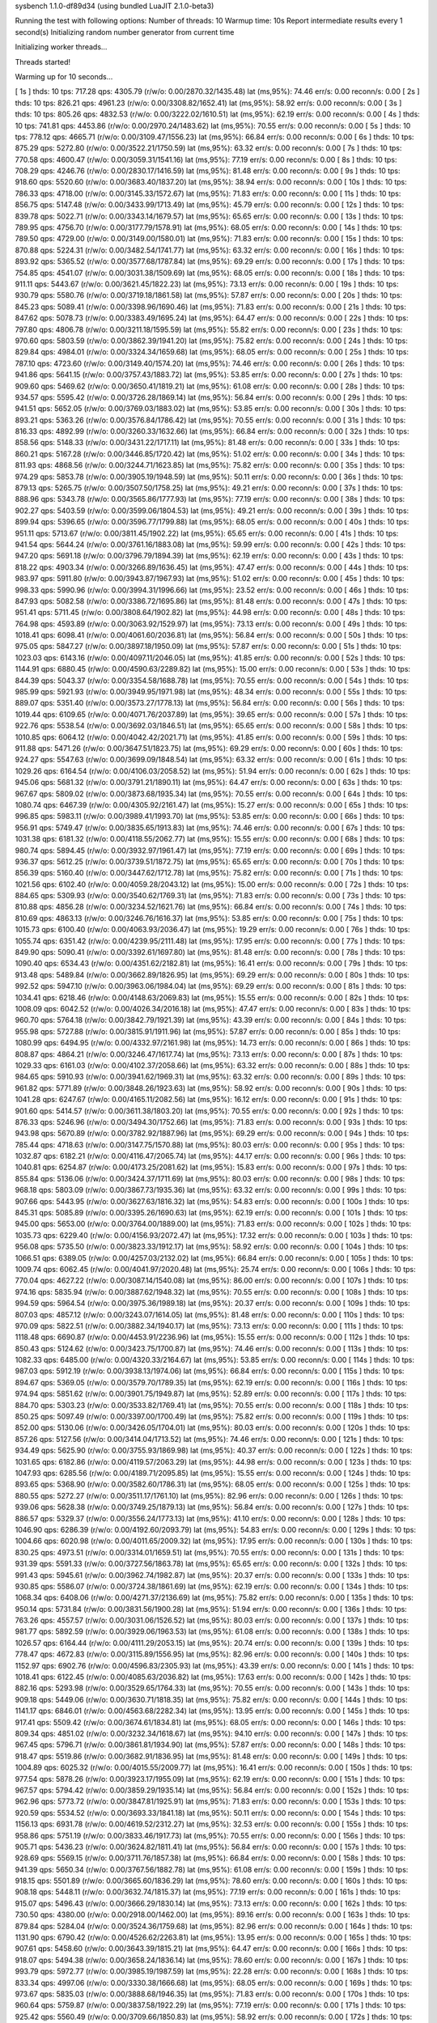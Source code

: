 sysbench 1.1.0-df89d34 (using bundled LuaJIT 2.1.0-beta3)

Running the test with following options:
Number of threads: 10
Warmup time: 10s
Report intermediate results every 1 second(s)
Initializing random number generator from current time


Initializing worker threads...

Threads started!

Warming up for 10 seconds...

[ 1s ] thds: 10 tps: 717.28 qps: 4305.79 (r/w/o: 0.00/2870.32/1435.48) lat (ms,95%): 74.46 err/s: 0.00 reconn/s: 0.00
[ 2s ] thds: 10 tps: 826.21 qps: 4961.23 (r/w/o: 0.00/3308.82/1652.41) lat (ms,95%): 58.92 err/s: 0.00 reconn/s: 0.00
[ 3s ] thds: 10 tps: 805.26 qps: 4832.53 (r/w/o: 0.00/3222.02/1610.51) lat (ms,95%): 62.19 err/s: 0.00 reconn/s: 0.00
[ 4s ] thds: 10 tps: 741.81 qps: 4453.86 (r/w/o: 0.00/2970.24/1483.62) lat (ms,95%): 70.55 err/s: 0.00 reconn/s: 0.00
[ 5s ] thds: 10 tps: 778.12 qps: 4665.71 (r/w/o: 0.00/3109.47/1556.23) lat (ms,95%): 66.84 err/s: 0.00 reconn/s: 0.00
[ 6s ] thds: 10 tps: 875.29 qps: 5272.80 (r/w/o: 0.00/3522.21/1750.59) lat (ms,95%): 63.32 err/s: 0.00 reconn/s: 0.00
[ 7s ] thds: 10 tps: 770.58 qps: 4600.47 (r/w/o: 0.00/3059.31/1541.16) lat (ms,95%): 77.19 err/s: 0.00 reconn/s: 0.00
[ 8s ] thds: 10 tps: 708.29 qps: 4246.76 (r/w/o: 0.00/2830.17/1416.59) lat (ms,95%): 81.48 err/s: 0.00 reconn/s: 0.00
[ 9s ] thds: 10 tps: 918.60 qps: 5520.60 (r/w/o: 0.00/3683.40/1837.20) lat (ms,95%): 38.94 err/s: 0.00 reconn/s: 0.00
[ 10s ] thds: 10 tps: 786.33 qps: 4718.00 (r/w/o: 0.00/3145.33/1572.67) lat (ms,95%): 71.83 err/s: 0.00 reconn/s: 0.00
[ 11s ] thds: 10 tps: 856.75 qps: 5147.48 (r/w/o: 0.00/3433.99/1713.49) lat (ms,95%): 45.79 err/s: 0.00 reconn/s: 0.00
[ 12s ] thds: 10 tps: 839.78 qps: 5022.71 (r/w/o: 0.00/3343.14/1679.57) lat (ms,95%): 65.65 err/s: 0.00 reconn/s: 0.00
[ 13s ] thds: 10 tps: 789.95 qps: 4756.70 (r/w/o: 0.00/3177.79/1578.91) lat (ms,95%): 68.05 err/s: 0.00 reconn/s: 0.00
[ 14s ] thds: 10 tps: 789.50 qps: 4729.00 (r/w/o: 0.00/3149.00/1580.01) lat (ms,95%): 71.83 err/s: 0.00 reconn/s: 0.00
[ 15s ] thds: 10 tps: 870.88 qps: 5224.31 (r/w/o: 0.00/3482.54/1741.77) lat (ms,95%): 63.32 err/s: 0.00 reconn/s: 0.00
[ 16s ] thds: 10 tps: 893.92 qps: 5365.52 (r/w/o: 0.00/3577.68/1787.84) lat (ms,95%): 69.29 err/s: 0.00 reconn/s: 0.00
[ 17s ] thds: 10 tps: 754.85 qps: 4541.07 (r/w/o: 0.00/3031.38/1509.69) lat (ms,95%): 68.05 err/s: 0.00 reconn/s: 0.00
[ 18s ] thds: 10 tps: 911.11 qps: 5443.67 (r/w/o: 0.00/3621.45/1822.23) lat (ms,95%): 73.13 err/s: 0.00 reconn/s: 0.00
[ 19s ] thds: 10 tps: 930.79 qps: 5580.76 (r/w/o: 0.00/3719.18/1861.58) lat (ms,95%): 57.87 err/s: 0.00 reconn/s: 0.00
[ 20s ] thds: 10 tps: 845.23 qps: 5089.41 (r/w/o: 0.00/3398.96/1690.46) lat (ms,95%): 71.83 err/s: 0.00 reconn/s: 0.00
[ 21s ] thds: 10 tps: 847.62 qps: 5078.73 (r/w/o: 0.00/3383.49/1695.24) lat (ms,95%): 64.47 err/s: 0.00 reconn/s: 0.00
[ 22s ] thds: 10 tps: 797.80 qps: 4806.78 (r/w/o: 0.00/3211.18/1595.59) lat (ms,95%): 55.82 err/s: 0.00 reconn/s: 0.00
[ 23s ] thds: 10 tps: 970.60 qps: 5803.59 (r/w/o: 0.00/3862.39/1941.20) lat (ms,95%): 75.82 err/s: 0.00 reconn/s: 0.00
[ 24s ] thds: 10 tps: 829.84 qps: 4984.01 (r/w/o: 0.00/3324.34/1659.68) lat (ms,95%): 68.05 err/s: 0.00 reconn/s: 0.00
[ 25s ] thds: 10 tps: 787.10 qps: 4723.60 (r/w/o: 0.00/3149.40/1574.20) lat (ms,95%): 74.46 err/s: 0.00 reconn/s: 0.00
[ 26s ] thds: 10 tps: 941.86 qps: 5641.15 (r/w/o: 0.00/3757.43/1883.72) lat (ms,95%): 53.85 err/s: 0.00 reconn/s: 0.00
[ 27s ] thds: 10 tps: 909.60 qps: 5469.62 (r/w/o: 0.00/3650.41/1819.21) lat (ms,95%): 61.08 err/s: 0.00 reconn/s: 0.00
[ 28s ] thds: 10 tps: 934.57 qps: 5595.42 (r/w/o: 0.00/3726.28/1869.14) lat (ms,95%): 56.84 err/s: 0.00 reconn/s: 0.00
[ 29s ] thds: 10 tps: 941.51 qps: 5652.05 (r/w/o: 0.00/3769.03/1883.02) lat (ms,95%): 53.85 err/s: 0.00 reconn/s: 0.00
[ 30s ] thds: 10 tps: 893.21 qps: 5363.26 (r/w/o: 0.00/3576.84/1786.42) lat (ms,95%): 70.55 err/s: 0.00 reconn/s: 0.00
[ 31s ] thds: 10 tps: 816.33 qps: 4892.99 (r/w/o: 0.00/3260.33/1632.66) lat (ms,95%): 66.84 err/s: 0.00 reconn/s: 0.00
[ 32s ] thds: 10 tps: 858.56 qps: 5148.33 (r/w/o: 0.00/3431.22/1717.11) lat (ms,95%): 81.48 err/s: 0.00 reconn/s: 0.00
[ 33s ] thds: 10 tps: 860.21 qps: 5167.28 (r/w/o: 0.00/3446.85/1720.42) lat (ms,95%): 51.02 err/s: 0.00 reconn/s: 0.00
[ 34s ] thds: 10 tps: 811.93 qps: 4868.56 (r/w/o: 0.00/3244.71/1623.85) lat (ms,95%): 75.82 err/s: 0.00 reconn/s: 0.00
[ 35s ] thds: 10 tps: 974.29 qps: 5853.78 (r/w/o: 0.00/3905.19/1948.59) lat (ms,95%): 50.11 err/s: 0.00 reconn/s: 0.00
[ 36s ] thds: 10 tps: 879.13 qps: 5265.75 (r/w/o: 0.00/3507.50/1758.25) lat (ms,95%): 49.21 err/s: 0.00 reconn/s: 0.00
[ 37s ] thds: 10 tps: 888.96 qps: 5343.78 (r/w/o: 0.00/3565.86/1777.93) lat (ms,95%): 77.19 err/s: 0.00 reconn/s: 0.00
[ 38s ] thds: 10 tps: 902.27 qps: 5403.59 (r/w/o: 0.00/3599.06/1804.53) lat (ms,95%): 49.21 err/s: 0.00 reconn/s: 0.00
[ 39s ] thds: 10 tps: 899.94 qps: 5396.65 (r/w/o: 0.00/3596.77/1799.88) lat (ms,95%): 68.05 err/s: 0.00 reconn/s: 0.00
[ 40s ] thds: 10 tps: 951.11 qps: 5713.67 (r/w/o: 0.00/3811.45/1902.22) lat (ms,95%): 65.65 err/s: 0.00 reconn/s: 0.00
[ 41s ] thds: 10 tps: 941.54 qps: 5644.24 (r/w/o: 0.00/3761.16/1883.08) lat (ms,95%): 59.99 err/s: 0.00 reconn/s: 0.00
[ 42s ] thds: 10 tps: 947.20 qps: 5691.18 (r/w/o: 0.00/3796.79/1894.39) lat (ms,95%): 62.19 err/s: 0.00 reconn/s: 0.00
[ 43s ] thds: 10 tps: 818.22 qps: 4903.34 (r/w/o: 0.00/3266.89/1636.45) lat (ms,95%): 47.47 err/s: 0.00 reconn/s: 0.00
[ 44s ] thds: 10 tps: 983.97 qps: 5911.80 (r/w/o: 0.00/3943.87/1967.93) lat (ms,95%): 51.02 err/s: 0.00 reconn/s: 0.00
[ 45s ] thds: 10 tps: 998.33 qps: 5990.96 (r/w/o: 0.00/3994.31/1996.66) lat (ms,95%): 23.52 err/s: 0.00 reconn/s: 0.00
[ 46s ] thds: 10 tps: 847.93 qps: 5082.58 (r/w/o: 0.00/3386.72/1695.86) lat (ms,95%): 81.48 err/s: 0.00 reconn/s: 0.00
[ 47s ] thds: 10 tps: 951.41 qps: 5711.45 (r/w/o: 0.00/3808.64/1902.82) lat (ms,95%): 44.98 err/s: 0.00 reconn/s: 0.00
[ 48s ] thds: 10 tps: 764.98 qps: 4593.89 (r/w/o: 0.00/3063.92/1529.97) lat (ms,95%): 73.13 err/s: 0.00 reconn/s: 0.00
[ 49s ] thds: 10 tps: 1018.41 qps: 6098.41 (r/w/o: 0.00/4061.60/2036.81) lat (ms,95%): 56.84 err/s: 0.00 reconn/s: 0.00
[ 50s ] thds: 10 tps: 975.05 qps: 5847.27 (r/w/o: 0.00/3897.18/1950.09) lat (ms,95%): 57.87 err/s: 0.00 reconn/s: 0.00
[ 51s ] thds: 10 tps: 1023.03 qps: 6143.16 (r/w/o: 0.00/4097.11/2046.05) lat (ms,95%): 41.85 err/s: 0.00 reconn/s: 0.00
[ 52s ] thds: 10 tps: 1144.91 qps: 6880.45 (r/w/o: 0.00/4590.63/2289.82) lat (ms,95%): 15.00 err/s: 0.00 reconn/s: 0.00
[ 53s ] thds: 10 tps: 844.39 qps: 5043.37 (r/w/o: 0.00/3354.58/1688.78) lat (ms,95%): 70.55 err/s: 0.00 reconn/s: 0.00
[ 54s ] thds: 10 tps: 985.99 qps: 5921.93 (r/w/o: 0.00/3949.95/1971.98) lat (ms,95%): 48.34 err/s: 0.00 reconn/s: 0.00
[ 55s ] thds: 10 tps: 889.07 qps: 5351.40 (r/w/o: 0.00/3573.27/1778.13) lat (ms,95%): 56.84 err/s: 0.00 reconn/s: 0.00
[ 56s ] thds: 10 tps: 1019.44 qps: 6109.65 (r/w/o: 0.00/4071.76/2037.89) lat (ms,95%): 39.65 err/s: 0.00 reconn/s: 0.00
[ 57s ] thds: 10 tps: 922.76 qps: 5538.54 (r/w/o: 0.00/3692.03/1846.51) lat (ms,95%): 65.65 err/s: 0.00 reconn/s: 0.00
[ 58s ] thds: 10 tps: 1010.85 qps: 6064.12 (r/w/o: 0.00/4042.42/2021.71) lat (ms,95%): 41.85 err/s: 0.00 reconn/s: 0.00
[ 59s ] thds: 10 tps: 911.88 qps: 5471.26 (r/w/o: 0.00/3647.51/1823.75) lat (ms,95%): 69.29 err/s: 0.00 reconn/s: 0.00
[ 60s ] thds: 10 tps: 924.27 qps: 5547.63 (r/w/o: 0.00/3699.09/1848.54) lat (ms,95%): 63.32 err/s: 0.00 reconn/s: 0.00
[ 61s ] thds: 10 tps: 1029.26 qps: 6164.54 (r/w/o: 0.00/4106.03/2058.52) lat (ms,95%): 51.94 err/s: 0.00 reconn/s: 0.00
[ 62s ] thds: 10 tps: 945.06 qps: 5681.32 (r/w/o: 0.00/3791.21/1890.11) lat (ms,95%): 64.47 err/s: 0.00 reconn/s: 0.00
[ 63s ] thds: 10 tps: 967.67 qps: 5809.02 (r/w/o: 0.00/3873.68/1935.34) lat (ms,95%): 70.55 err/s: 0.00 reconn/s: 0.00
[ 64s ] thds: 10 tps: 1080.74 qps: 6467.39 (r/w/o: 0.00/4305.92/2161.47) lat (ms,95%): 15.27 err/s: 0.00 reconn/s: 0.00
[ 65s ] thds: 10 tps: 996.85 qps: 5983.11 (r/w/o: 0.00/3989.41/1993.70) lat (ms,95%): 53.85 err/s: 0.00 reconn/s: 0.00
[ 66s ] thds: 10 tps: 956.91 qps: 5749.47 (r/w/o: 0.00/3835.65/1913.83) lat (ms,95%): 74.46 err/s: 0.00 reconn/s: 0.00
[ 67s ] thds: 10 tps: 1031.38 qps: 6181.32 (r/w/o: 0.00/4118.55/2062.77) lat (ms,95%): 15.55 err/s: 0.00 reconn/s: 0.00
[ 68s ] thds: 10 tps: 980.74 qps: 5894.45 (r/w/o: 0.00/3932.97/1961.47) lat (ms,95%): 77.19 err/s: 0.00 reconn/s: 0.00
[ 69s ] thds: 10 tps: 936.37 qps: 5612.25 (r/w/o: 0.00/3739.51/1872.75) lat (ms,95%): 65.65 err/s: 0.00 reconn/s: 0.00
[ 70s ] thds: 10 tps: 856.39 qps: 5160.40 (r/w/o: 0.00/3447.62/1712.78) lat (ms,95%): 75.82 err/s: 0.00 reconn/s: 0.00
[ 71s ] thds: 10 tps: 1021.56 qps: 6102.40 (r/w/o: 0.00/4059.28/2043.12) lat (ms,95%): 15.00 err/s: 0.00 reconn/s: 0.00
[ 72s ] thds: 10 tps: 884.65 qps: 5309.93 (r/w/o: 0.00/3540.62/1769.31) lat (ms,95%): 71.83 err/s: 0.00 reconn/s: 0.00
[ 73s ] thds: 10 tps: 810.88 qps: 4856.28 (r/w/o: 0.00/3234.52/1621.76) lat (ms,95%): 66.84 err/s: 0.00 reconn/s: 0.00
[ 74s ] thds: 10 tps: 810.69 qps: 4863.13 (r/w/o: 0.00/3246.76/1616.37) lat (ms,95%): 53.85 err/s: 0.00 reconn/s: 0.00
[ 75s ] thds: 10 tps: 1015.73 qps: 6100.40 (r/w/o: 0.00/4063.93/2036.47) lat (ms,95%): 19.29 err/s: 0.00 reconn/s: 0.00
[ 76s ] thds: 10 tps: 1055.74 qps: 6351.42 (r/w/o: 0.00/4239.95/2111.48) lat (ms,95%): 17.95 err/s: 0.00 reconn/s: 0.00
[ 77s ] thds: 10 tps: 849.90 qps: 5090.41 (r/w/o: 0.00/3392.61/1697.80) lat (ms,95%): 81.48 err/s: 0.00 reconn/s: 0.00
[ 78s ] thds: 10 tps: 1090.40 qps: 6534.43 (r/w/o: 0.00/4351.62/2182.81) lat (ms,95%): 16.41 err/s: 0.00 reconn/s: 0.00
[ 79s ] thds: 10 tps: 913.48 qps: 5489.84 (r/w/o: 0.00/3662.89/1826.95) lat (ms,95%): 69.29 err/s: 0.00 reconn/s: 0.00
[ 80s ] thds: 10 tps: 992.52 qps: 5947.10 (r/w/o: 0.00/3963.06/1984.04) lat (ms,95%): 69.29 err/s: 0.00 reconn/s: 0.00
[ 81s ] thds: 10 tps: 1034.41 qps: 6218.46 (r/w/o: 0.00/4148.63/2069.83) lat (ms,95%): 15.55 err/s: 0.00 reconn/s: 0.00
[ 82s ] thds: 10 tps: 1008.09 qps: 6042.52 (r/w/o: 0.00/4026.34/2016.18) lat (ms,95%): 47.47 err/s: 0.00 reconn/s: 0.00
[ 83s ] thds: 10 tps: 960.70 qps: 5764.18 (r/w/o: 0.00/3842.79/1921.39) lat (ms,95%): 43.39 err/s: 0.00 reconn/s: 0.00
[ 84s ] thds: 10 tps: 955.98 qps: 5727.88 (r/w/o: 0.00/3815.91/1911.96) lat (ms,95%): 57.87 err/s: 0.00 reconn/s: 0.00
[ 85s ] thds: 10 tps: 1080.99 qps: 6494.95 (r/w/o: 0.00/4332.97/2161.98) lat (ms,95%): 14.73 err/s: 0.00 reconn/s: 0.00
[ 86s ] thds: 10 tps: 808.87 qps: 4864.21 (r/w/o: 0.00/3246.47/1617.74) lat (ms,95%): 73.13 err/s: 0.00 reconn/s: 0.00
[ 87s ] thds: 10 tps: 1029.33 qps: 6161.03 (r/w/o: 0.00/4102.37/2058.66) lat (ms,95%): 63.32 err/s: 0.00 reconn/s: 0.00
[ 88s ] thds: 10 tps: 984.65 qps: 5910.93 (r/w/o: 0.00/3941.62/1969.31) lat (ms,95%): 63.32 err/s: 0.00 reconn/s: 0.00
[ 89s ] thds: 10 tps: 961.82 qps: 5771.89 (r/w/o: 0.00/3848.26/1923.63) lat (ms,95%): 58.92 err/s: 0.00 reconn/s: 0.00
[ 90s ] thds: 10 tps: 1041.28 qps: 6247.67 (r/w/o: 0.00/4165.11/2082.56) lat (ms,95%): 16.12 err/s: 0.00 reconn/s: 0.00
[ 91s ] thds: 10 tps: 901.60 qps: 5414.57 (r/w/o: 0.00/3611.38/1803.20) lat (ms,95%): 70.55 err/s: 0.00 reconn/s: 0.00
[ 92s ] thds: 10 tps: 876.33 qps: 5246.96 (r/w/o: 0.00/3494.30/1752.66) lat (ms,95%): 71.83 err/s: 0.00 reconn/s: 0.00
[ 93s ] thds: 10 tps: 943.98 qps: 5670.89 (r/w/o: 0.00/3782.92/1887.96) lat (ms,95%): 69.29 err/s: 0.00 reconn/s: 0.00
[ 94s ] thds: 10 tps: 785.44 qps: 4718.63 (r/w/o: 0.00/3147.75/1570.88) lat (ms,95%): 80.03 err/s: 0.00 reconn/s: 0.00
[ 95s ] thds: 10 tps: 1032.87 qps: 6182.21 (r/w/o: 0.00/4116.47/2065.74) lat (ms,95%): 44.17 err/s: 0.00 reconn/s: 0.00
[ 96s ] thds: 10 tps: 1040.81 qps: 6254.87 (r/w/o: 0.00/4173.25/2081.62) lat (ms,95%): 15.83 err/s: 0.00 reconn/s: 0.00
[ 97s ] thds: 10 tps: 855.84 qps: 5136.06 (r/w/o: 0.00/3424.37/1711.69) lat (ms,95%): 80.03 err/s: 0.00 reconn/s: 0.00
[ 98s ] thds: 10 tps: 968.18 qps: 5803.09 (r/w/o: 0.00/3867.73/1935.36) lat (ms,95%): 63.32 err/s: 0.00 reconn/s: 0.00
[ 99s ] thds: 10 tps: 907.66 qps: 5443.95 (r/w/o: 0.00/3627.63/1816.32) lat (ms,95%): 54.83 err/s: 0.00 reconn/s: 0.00
[ 100s ] thds: 10 tps: 845.31 qps: 5085.89 (r/w/o: 0.00/3395.26/1690.63) lat (ms,95%): 62.19 err/s: 0.00 reconn/s: 0.00
[ 101s ] thds: 10 tps: 945.00 qps: 5653.00 (r/w/o: 0.00/3764.00/1889.00) lat (ms,95%): 71.83 err/s: 0.00 reconn/s: 0.00
[ 102s ] thds: 10 tps: 1035.73 qps: 6229.40 (r/w/o: 0.00/4156.93/2072.47) lat (ms,95%): 17.32 err/s: 0.00 reconn/s: 0.00
[ 103s ] thds: 10 tps: 956.08 qps: 5735.50 (r/w/o: 0.00/3823.33/1912.17) lat (ms,95%): 58.92 err/s: 0.00 reconn/s: 0.00
[ 104s ] thds: 10 tps: 1066.51 qps: 6389.05 (r/w/o: 0.00/4257.03/2132.02) lat (ms,95%): 66.84 err/s: 0.00 reconn/s: 0.00
[ 105s ] thds: 10 tps: 1009.74 qps: 6062.45 (r/w/o: 0.00/4041.97/2020.48) lat (ms,95%): 25.74 err/s: 0.00 reconn/s: 0.00
[ 106s ] thds: 10 tps: 770.04 qps: 4627.22 (r/w/o: 0.00/3087.14/1540.08) lat (ms,95%): 86.00 err/s: 0.00 reconn/s: 0.00
[ 107s ] thds: 10 tps: 974.16 qps: 5835.94 (r/w/o: 0.00/3887.62/1948.32) lat (ms,95%): 70.55 err/s: 0.00 reconn/s: 0.00
[ 108s ] thds: 10 tps: 994.59 qps: 5964.54 (r/w/o: 0.00/3975.36/1989.18) lat (ms,95%): 20.37 err/s: 0.00 reconn/s: 0.00
[ 109s ] thds: 10 tps: 807.03 qps: 4857.12 (r/w/o: 0.00/3243.07/1614.05) lat (ms,95%): 81.48 err/s: 0.00 reconn/s: 0.00
[ 110s ] thds: 10 tps: 970.09 qps: 5822.51 (r/w/o: 0.00/3882.34/1940.17) lat (ms,95%): 73.13 err/s: 0.00 reconn/s: 0.00
[ 111s ] thds: 10 tps: 1118.48 qps: 6690.87 (r/w/o: 0.00/4453.91/2236.96) lat (ms,95%): 15.55 err/s: 0.00 reconn/s: 0.00
[ 112s ] thds: 10 tps: 850.43 qps: 5124.62 (r/w/o: 0.00/3423.75/1700.87) lat (ms,95%): 74.46 err/s: 0.00 reconn/s: 0.00
[ 113s ] thds: 10 tps: 1082.33 qps: 6485.00 (r/w/o: 0.00/4320.33/2164.67) lat (ms,95%): 53.85 err/s: 0.00 reconn/s: 0.00
[ 114s ] thds: 10 tps: 987.03 qps: 5912.19 (r/w/o: 0.00/3938.13/1974.06) lat (ms,95%): 66.84 err/s: 0.00 reconn/s: 0.00
[ 115s ] thds: 10 tps: 894.67 qps: 5369.05 (r/w/o: 0.00/3579.70/1789.35) lat (ms,95%): 62.19 err/s: 0.00 reconn/s: 0.00
[ 116s ] thds: 10 tps: 974.94 qps: 5851.62 (r/w/o: 0.00/3901.75/1949.87) lat (ms,95%): 52.89 err/s: 0.00 reconn/s: 0.00
[ 117s ] thds: 10 tps: 884.70 qps: 5303.23 (r/w/o: 0.00/3533.82/1769.41) lat (ms,95%): 70.55 err/s: 0.00 reconn/s: 0.00
[ 118s ] thds: 10 tps: 850.25 qps: 5097.49 (r/w/o: 0.00/3397.00/1700.49) lat (ms,95%): 75.82 err/s: 0.00 reconn/s: 0.00
[ 119s ] thds: 10 tps: 852.00 qps: 5130.06 (r/w/o: 0.00/3426.05/1704.01) lat (ms,95%): 80.03 err/s: 0.00 reconn/s: 0.00
[ 120s ] thds: 10 tps: 857.26 qps: 5127.56 (r/w/o: 0.00/3414.04/1713.52) lat (ms,95%): 74.46 err/s: 0.00 reconn/s: 0.00
[ 121s ] thds: 10 tps: 934.49 qps: 5625.90 (r/w/o: 0.00/3755.93/1869.98) lat (ms,95%): 40.37 err/s: 0.00 reconn/s: 0.00
[ 122s ] thds: 10 tps: 1031.65 qps: 6182.86 (r/w/o: 0.00/4119.57/2063.29) lat (ms,95%): 44.98 err/s: 0.00 reconn/s: 0.00
[ 123s ] thds: 10 tps: 1047.93 qps: 6285.56 (r/w/o: 0.00/4189.71/2095.85) lat (ms,95%): 15.55 err/s: 0.00 reconn/s: 0.00
[ 124s ] thds: 10 tps: 893.65 qps: 5368.90 (r/w/o: 0.00/3582.60/1786.31) lat (ms,95%): 68.05 err/s: 0.00 reconn/s: 0.00
[ 125s ] thds: 10 tps: 880.55 qps: 5272.27 (r/w/o: 0.00/3511.17/1761.10) lat (ms,95%): 82.96 err/s: 0.00 reconn/s: 0.00
[ 126s ] thds: 10 tps: 939.06 qps: 5628.38 (r/w/o: 0.00/3749.25/1879.13) lat (ms,95%): 56.84 err/s: 0.00 reconn/s: 0.00
[ 127s ] thds: 10 tps: 886.57 qps: 5329.37 (r/w/o: 0.00/3556.24/1773.13) lat (ms,95%): 41.10 err/s: 0.00 reconn/s: 0.00
[ 128s ] thds: 10 tps: 1046.90 qps: 6286.39 (r/w/o: 0.00/4192.60/2093.79) lat (ms,95%): 54.83 err/s: 0.00 reconn/s: 0.00
[ 129s ] thds: 10 tps: 1004.66 qps: 6020.98 (r/w/o: 0.00/4011.65/2009.32) lat (ms,95%): 17.95 err/s: 0.00 reconn/s: 0.00
[ 130s ] thds: 10 tps: 830.25 qps: 4973.51 (r/w/o: 0.00/3314.01/1659.51) lat (ms,95%): 70.55 err/s: 0.00 reconn/s: 0.00
[ 131s ] thds: 10 tps: 931.39 qps: 5591.33 (r/w/o: 0.00/3727.56/1863.78) lat (ms,95%): 65.65 err/s: 0.00 reconn/s: 0.00
[ 132s ] thds: 10 tps: 991.43 qps: 5945.61 (r/w/o: 0.00/3962.74/1982.87) lat (ms,95%): 20.37 err/s: 0.00 reconn/s: 0.00
[ 133s ] thds: 10 tps: 930.85 qps: 5586.07 (r/w/o: 0.00/3724.38/1861.69) lat (ms,95%): 62.19 err/s: 0.00 reconn/s: 0.00
[ 134s ] thds: 10 tps: 1068.34 qps: 6408.06 (r/w/o: 0.00/4271.37/2136.69) lat (ms,95%): 75.82 err/s: 0.00 reconn/s: 0.00
[ 135s ] thds: 10 tps: 950.14 qps: 5731.84 (r/w/o: 0.00/3831.56/1900.28) lat (ms,95%): 51.94 err/s: 0.00 reconn/s: 0.00
[ 136s ] thds: 10 tps: 763.26 qps: 4557.57 (r/w/o: 0.00/3031.06/1526.52) lat (ms,95%): 80.03 err/s: 0.00 reconn/s: 0.00
[ 137s ] thds: 10 tps: 981.77 qps: 5892.59 (r/w/o: 0.00/3929.06/1963.53) lat (ms,95%): 61.08 err/s: 0.00 reconn/s: 0.00
[ 138s ] thds: 10 tps: 1026.57 qps: 6164.44 (r/w/o: 0.00/4111.29/2053.15) lat (ms,95%): 20.74 err/s: 0.00 reconn/s: 0.00
[ 139s ] thds: 10 tps: 778.47 qps: 4672.83 (r/w/o: 0.00/3115.89/1556.95) lat (ms,95%): 82.96 err/s: 0.00 reconn/s: 0.00
[ 140s ] thds: 10 tps: 1152.97 qps: 6902.76 (r/w/o: 0.00/4596.83/2305.93) lat (ms,95%): 43.39 err/s: 0.00 reconn/s: 0.00
[ 141s ] thds: 10 tps: 1018.41 qps: 6122.45 (r/w/o: 0.00/4085.63/2036.82) lat (ms,95%): 17.63 err/s: 0.00 reconn/s: 0.00
[ 142s ] thds: 10 tps: 882.16 qps: 5293.98 (r/w/o: 0.00/3529.65/1764.33) lat (ms,95%): 70.55 err/s: 0.00 reconn/s: 0.00
[ 143s ] thds: 10 tps: 909.18 qps: 5449.06 (r/w/o: 0.00/3630.71/1818.35) lat (ms,95%): 75.82 err/s: 0.00 reconn/s: 0.00
[ 144s ] thds: 10 tps: 1141.17 qps: 6846.01 (r/w/o: 0.00/4563.68/2282.34) lat (ms,95%): 13.95 err/s: 0.00 reconn/s: 0.00
[ 145s ] thds: 10 tps: 917.41 qps: 5509.42 (r/w/o: 0.00/3674.61/1834.81) lat (ms,95%): 68.05 err/s: 0.00 reconn/s: 0.00
[ 146s ] thds: 10 tps: 809.34 qps: 4851.02 (r/w/o: 0.00/3232.34/1618.67) lat (ms,95%): 94.10 err/s: 0.00 reconn/s: 0.00
[ 147s ] thds: 10 tps: 967.45 qps: 5796.71 (r/w/o: 0.00/3861.81/1934.90) lat (ms,95%): 57.87 err/s: 0.00 reconn/s: 0.00
[ 148s ] thds: 10 tps: 918.47 qps: 5519.86 (r/w/o: 0.00/3682.91/1836.95) lat (ms,95%): 81.48 err/s: 0.00 reconn/s: 0.00
[ 149s ] thds: 10 tps: 1004.89 qps: 6025.32 (r/w/o: 0.00/4015.55/2009.77) lat (ms,95%): 16.41 err/s: 0.00 reconn/s: 0.00
[ 150s ] thds: 10 tps: 977.54 qps: 5878.26 (r/w/o: 0.00/3923.17/1955.09) lat (ms,95%): 62.19 err/s: 0.00 reconn/s: 0.00
[ 151s ] thds: 10 tps: 967.57 qps: 5794.42 (r/w/o: 0.00/3859.29/1935.14) lat (ms,95%): 56.84 err/s: 0.00 reconn/s: 0.00
[ 152s ] thds: 10 tps: 962.96 qps: 5773.72 (r/w/o: 0.00/3847.81/1925.91) lat (ms,95%): 71.83 err/s: 0.00 reconn/s: 0.00
[ 153s ] thds: 10 tps: 920.59 qps: 5534.52 (r/w/o: 0.00/3693.33/1841.18) lat (ms,95%): 50.11 err/s: 0.00 reconn/s: 0.00
[ 154s ] thds: 10 tps: 1156.13 qps: 6931.78 (r/w/o: 0.00/4619.52/2312.27) lat (ms,95%): 32.53 err/s: 0.00 reconn/s: 0.00
[ 155s ] thds: 10 tps: 958.86 qps: 5751.19 (r/w/o: 0.00/3833.46/1917.73) lat (ms,95%): 70.55 err/s: 0.00 reconn/s: 0.00
[ 156s ] thds: 10 tps: 905.71 qps: 5436.23 (r/w/o: 0.00/3624.82/1811.41) lat (ms,95%): 56.84 err/s: 0.00 reconn/s: 0.00
[ 157s ] thds: 10 tps: 928.69 qps: 5569.15 (r/w/o: 0.00/3711.76/1857.38) lat (ms,95%): 66.84 err/s: 0.00 reconn/s: 0.00
[ 158s ] thds: 10 tps: 941.39 qps: 5650.34 (r/w/o: 0.00/3767.56/1882.78) lat (ms,95%): 61.08 err/s: 0.00 reconn/s: 0.00
[ 159s ] thds: 10 tps: 918.15 qps: 5501.89 (r/w/o: 0.00/3665.60/1836.29) lat (ms,95%): 78.60 err/s: 0.00 reconn/s: 0.00
[ 160s ] thds: 10 tps: 908.18 qps: 5448.11 (r/w/o: 0.00/3632.74/1815.37) lat (ms,95%): 77.19 err/s: 0.00 reconn/s: 0.00
[ 161s ] thds: 10 tps: 915.07 qps: 5496.43 (r/w/o: 0.00/3666.29/1830.14) lat (ms,95%): 73.13 err/s: 0.00 reconn/s: 0.00
[ 162s ] thds: 10 tps: 730.50 qps: 4380.00 (r/w/o: 0.00/2918.00/1462.00) lat (ms,95%): 89.16 err/s: 0.00 reconn/s: 0.00
[ 163s ] thds: 10 tps: 879.84 qps: 5284.04 (r/w/o: 0.00/3524.36/1759.68) lat (ms,95%): 82.96 err/s: 0.00 reconn/s: 0.00
[ 164s ] thds: 10 tps: 1131.90 qps: 6790.42 (r/w/o: 0.00/4526.62/2263.81) lat (ms,95%): 13.95 err/s: 0.00 reconn/s: 0.00
[ 165s ] thds: 10 tps: 907.61 qps: 5458.60 (r/w/o: 0.00/3643.39/1815.21) lat (ms,95%): 64.47 err/s: 0.00 reconn/s: 0.00
[ 166s ] thds: 10 tps: 918.07 qps: 5494.38 (r/w/o: 0.00/3658.24/1836.14) lat (ms,95%): 78.60 err/s: 0.00 reconn/s: 0.00
[ 167s ] thds: 10 tps: 993.79 qps: 5972.77 (r/w/o: 0.00/3985.19/1987.59) lat (ms,95%): 22.28 err/s: 0.00 reconn/s: 0.00
[ 168s ] thds: 10 tps: 833.34 qps: 4997.06 (r/w/o: 0.00/3330.38/1666.68) lat (ms,95%): 68.05 err/s: 0.00 reconn/s: 0.00
[ 169s ] thds: 10 tps: 973.67 qps: 5835.03 (r/w/o: 0.00/3888.68/1946.35) lat (ms,95%): 71.83 err/s: 0.00 reconn/s: 0.00
[ 170s ] thds: 10 tps: 960.64 qps: 5759.87 (r/w/o: 0.00/3837.58/1922.29) lat (ms,95%): 77.19 err/s: 0.00 reconn/s: 0.00
[ 171s ] thds: 10 tps: 925.42 qps: 5560.49 (r/w/o: 0.00/3709.66/1850.83) lat (ms,95%): 58.92 err/s: 0.00 reconn/s: 0.00
[ 172s ] thds: 10 tps: 935.26 qps: 5610.54 (r/w/o: 0.00/3740.03/1870.51) lat (ms,95%): 75.82 err/s: 0.00 reconn/s: 0.00
[ 173s ] thds: 10 tps: 1158.93 qps: 6959.61 (r/w/o: 0.00/4641.74/2317.87) lat (ms,95%): 14.73 err/s: 0.00 reconn/s: 0.00
[ 174s ] thds: 10 tps: 793.62 qps: 4766.72 (r/w/o: 0.00/3179.47/1587.24) lat (ms,95%): 75.82 err/s: 0.00 reconn/s: 0.00
[ 175s ] thds: 10 tps: 881.62 qps: 5277.70 (r/w/o: 0.00/3514.46/1763.25) lat (ms,95%): 80.03 err/s: 0.00 reconn/s: 0.00
[ 176s ] thds: 10 tps: 888.59 qps: 5327.52 (r/w/o: 0.00/3550.35/1777.17) lat (ms,95%): 80.03 err/s: 0.00 reconn/s: 0.00
[ 177s ] thds: 10 tps: 899.07 qps: 5416.40 (r/w/o: 0.00/3618.26/1798.14) lat (ms,95%): 59.99 err/s: 0.00 reconn/s: 0.00
[ 178s ] thds: 10 tps: 1149.04 qps: 6881.23 (r/w/o: 0.00/4583.14/2298.09) lat (ms,95%): 15.27 err/s: 0.00 reconn/s: 0.00
[ 179s ] thds: 10 tps: 915.55 qps: 5496.28 (r/w/o: 0.00/3665.18/1831.10) lat (ms,95%): 62.19 err/s: 0.00 reconn/s: 0.00
[ 180s ] thds: 10 tps: 775.82 qps: 4629.95 (r/w/o: 0.00/3084.30/1545.65) lat (ms,95%): 78.60 err/s: 0.00 reconn/s: 0.00
Latency histogram (values are in milliseconds)
       value  ------------- distribution ------------- count
       0.856 |                                         2
       0.904 |                                         1
       0.920 |                                         1
       0.954 |                                         2
       0.989 |                                         2
       1.007 |                                         2
       1.025 |                                         2
       1.044 |                                         3
       1.063 |                                         5
       1.082 |                                         3
       1.102 |                                         10
       1.122 |                                         1
       1.142 |                                         8
       1.163 |                                         12
       1.184 |                                         11
       1.205 |                                         13
       1.227 |                                         21
       1.250 |                                         18
       1.272 |                                         29
       1.295 |                                         25
       1.319 |                                         27
       1.343 |                                         38
       1.367 |                                         28
       1.392 |*                                        46
       1.417 |*                                        48
       1.443 |*                                        54
       1.469 |*                                        47
       1.496 |*                                        70
       1.523 |*                                        62
       1.551 |*                                        61
       1.579 |*                                        97
       1.608 |*                                        79
       1.637 |*                                        73
       1.667 |*                                        93
       1.697 |*                                        110
       1.728 |*                                        93
       1.759 |*                                        112
       1.791 |*                                        121
       1.824 |**                                       142
       1.857 |**                                       132
       1.891 |**                                       135
       1.925 |**                                       160
       1.960 |**                                       160
       1.996 |**                                       181
       2.032 |**                                       207
       2.069 |***                                      241
       2.106 |***                                      271
       2.145 |***                                      292
       2.184 |****                                     332
       2.223 |****                                     347
       2.264 |****                                     336
       2.305 |****                                     382
       2.347 |****                                     382
       2.389 |*****                                    391
       2.433 |****                                     345
       2.477 |****                                     362
       2.522 |****                                     387
       2.568 |****                                     371
       2.615 |*****                                    419
       2.662 |******                                   474
       2.710 |******                                   536
       2.760 |*******                                  616
       2.810 |*********                                747
       2.861 |*********                                800
       2.913 |***********                              921
       2.966 |**********                               882
       3.020 |**********                               881
       3.075 |**********                               841
       3.130 |********                                 717
       3.187 |********                                 719
       3.245 |********                                 693
       3.304 |********                                 693
       3.364 |*********                                788
       3.425 |**********                               904
       3.488 |*************                            1098
       3.551 |***************                          1297
       3.615 |******************                       1511
       3.681 |*****************                        1495
       3.748 |******************                       1574
       3.816 |****************                         1375
       3.885 |**************                           1230
       3.956 |************                             1034
       4.028 |************                             1038
       4.101 |**************                           1181
       4.176 |*****************                        1433
       4.252 |**********************                   1904
       4.329 |**************************               2244
       4.407 |****************************             2408
       4.487 |**************************               2241
       4.569 |**********************                   1898
       4.652 |******************                       1551
       4.737 |*****************                        1449
       4.823 |*****************                        1505
       4.910 |**********************                   1902
       4.999 |******************************           2587
       5.090 |**********************************       2951
       5.183 |**********************************       2960
       5.277 |******************************           2624
       5.373 |***********************                  2011
       5.470 |********************                     1763
       5.570 |***********************                  1975
       5.671 |****************************             2451
       5.774 |**************************************   3309
       5.879 |**************************************** 3444
       5.986 |*************************************    3156
       6.095 |***************************              2365
       6.205 |**********************                   1863
       6.318 |************************                 2105
       6.433 |*********************************        2855
       6.550 |*************************************    3175
       6.669 |**************************************   3237
       6.790 |*******************************          2707
       6.913 |************************                 2055
       7.039 |***********************                  2018
       7.167 |**********************************       2920
       7.297 |**********************************       2969
       7.430 |**********************************       2950
       7.565 |***************************              2350
       7.702 |**********************                   1890
       7.842 |*************************                2147
       7.985 |******************************           2571
       8.130 |*****************************            2490
       8.277 |*************************                2193
       8.428 |*******************                      1630
       8.581 |**********************                   1932
       8.737 |************************                 2082
       8.895 |***********************                  1985
       9.057 |********************                     1701
       9.222 |******************                       1513
       9.389 |*******************                      1665
       9.560 |*****************                        1481
       9.734 |*****************                        1494
       9.910 |**************                           1248
      10.090 |***************                          1299
      10.274 |*************                            1137
      10.460 |**************                           1176
      10.651 |************                             1035
      10.844 |*************                            1122
      11.041 |**********                               888
      11.242 |**********                               904
      11.446 |**********                               874
      11.654 |*********                                749
      11.866 |********                                 660
      12.081 |*******                                  594
      12.301 |*******                                  601
      12.524 |******                                   492
      12.752 |******                                   493
      12.984 |******                                   480
      13.219 |****                                     366
      13.460 |****                                     373
      13.704 |****                                     365
      13.953 |***                                      277
      14.207 |****                                     319
      14.465 |***                                      258
      14.728 |***                                      238
      14.995 |***                                      217
      15.268 |**                                       183
      15.545 |**                                       147
      15.828 |**                                       154
      16.115 |*                                        122
      16.408 |*                                        116
      16.706 |*                                        114
      17.010 |*                                        82
      17.319 |*                                        90
      17.633 |*                                        63
      17.954 |*                                        60
      18.280 |*                                        53
      18.612 |*                                        54
      18.950 |                                         38
      19.295 |                                         35
      19.645 |                                         25
      20.002 |                                         25
      20.366 |                                         13
      20.736 |                                         16
      21.112 |                                         14
      21.496 |                                         9
      21.886 |                                         15
      22.284 |                                         7
      22.689 |                                         11
      23.101 |                                         5
      23.521 |                                         8
      23.948 |                                         2
      24.384 |                                         4
      24.827 |                                         4
      25.278 |                                         4
      25.737 |                                         2
      26.681 |                                         4
      27.659 |                                         1
      28.162 |                                         1
      29.194 |                                         1
      30.265 |                                         1
      30.815 |                                         1
      31.945 |                                         1
      32.525 |                                         2
      33.116 |                                         4
      33.718 |                                         5
      34.330 |                                         7
      34.954 |                                         6
      35.589 |                                         5
      36.236 |                                         2
      36.894 |                                         7
      37.565 |                                         4
      38.247 |                                         7
      38.942 |                                         13
      39.650 |                                         18
      40.370 |                                         18
      41.104 |                                         12
      41.851 |                                         15
      42.611 |                                         15
      43.385 |                                         15
      44.173 |                                         13
      44.976 |                                         33
      45.793 |                                         20
      46.625 |                                         25
      47.472 |                                         19
      48.335 |                                         21
      49.213 |                                         32
      50.107 |                                         22
      51.018 |                                         29
      51.945 |*                                        50
      52.889 |                                         41
      53.850 |*                                        55
      54.828 |*                                        67
      55.824 |*                                        65
      56.839 |*                                        78
      57.871 |*                                        106
      58.923 |*                                        120
      59.993 |*                                        110
      61.083 |*                                        95
      62.193 |*                                        114
      63.323 |**                                       148
      64.474 |**                                       165
      65.645 |**                                       177
      66.838 |**                                       185
      68.053 |**                                       210
      69.289 |**                                       193
      70.548 |***                                      217
      71.830 |***                                      241
      73.135 |***                                      233
      74.464 |***                                      256
      75.817 |****                                     315
      77.194 |****                                     322
      78.597 |****                                     346
      80.025 |****                                     362
      81.479 |*****                                    444
      82.959 |*****                                    413
      84.467 |*****                                    434
      86.002 |*****                                    401
      87.564 |*****                                    388
      89.155 |****                                     341
      90.775 |***                                      290
      92.424 |***                                      276
      94.104 |***                                      271
      95.814 |***                                      274
      97.555 |***                                      227
      99.327 |***                                      220
     101.132 |**                                       178
     102.969 |**                                       169
     104.840 |*                                        126
     106.745 |*                                        92
     108.685 |*                                        91
     110.659 |*                                        73
     112.670 |*                                        74
     114.717 |*                                        51
     116.802 |*                                        48
     118.924 |                                         41
     121.085 |*                                        45
     123.285 |                                         38
     125.525 |                                         23
     127.805 |                                         10
     130.128 |                                         4
     132.492 |                                         2
     227.402 |                                         2
     231.534 |                                         3
     287.379 |                                         2
     292.601 |                                         1
     303.330 |                                         1
     363.176 |                                         1
 
SQL statistics:
    queries performed:
        read:                            0
        write:                           667587
        other:                           333796
        total:                           1001383
    transactions:                        166903 (927.14 per sec.)
    queries:                             1001383 (5562.67 per sec.)
    ignored errors:                      0      (0.00 per sec.)
    reconnects:                          0      (0.00 per sec.)

Throughput:
    events/s (eps):                      927.1433
    time elapsed:                        180.0188s
    total number of events:              166903

Latency (ms):
         min:                                    0.85
         avg:                                   10.79
         max:                                  362.96
         95th percentile:                       63.32
         sum:                              1800060.93

Threads fairness:
    events (avg/stddev):           16690.3000/136.79
    execution time (avg/stddev):   180.0061/0.00

